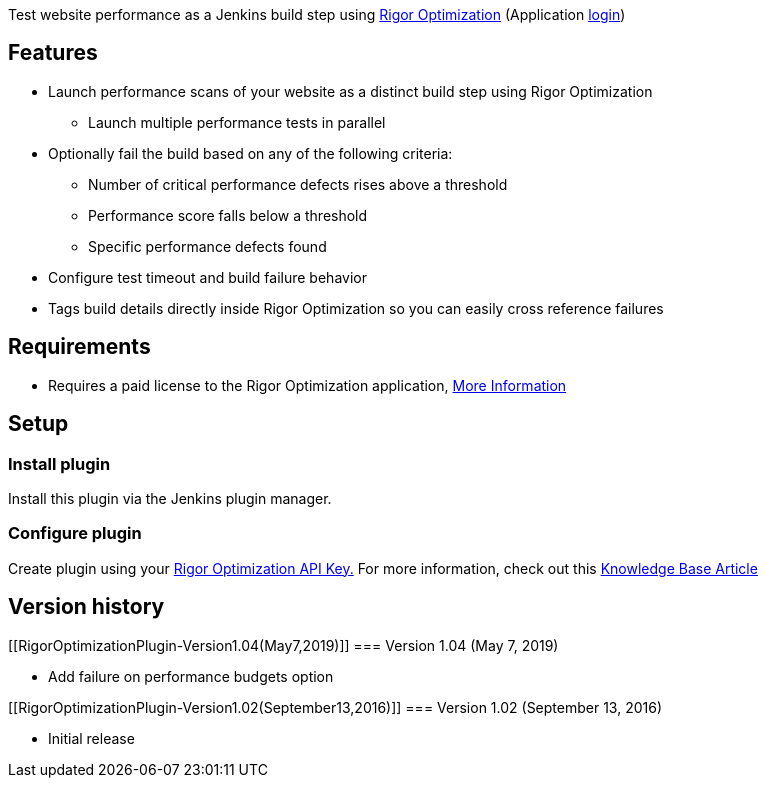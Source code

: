 [.conf-macro .output-inline]#Test website performance as a Jenkins build
step using http://rigor.com/features[Rigor Optimization] (Application
https://optimization.rigor.com/[login])#

[[RigorOptimizationPlugin-Features]]
== Features

* Launch performance scans of your website as a distinct build step
using Rigor Optimization
** Launch multiple performance tests in parallel
* Optionally fail the build based on any of the following criteria:
** Number of critical performance defects rises above a threshold
** Performance score falls below a threshold
** Specific performance defects found
* Configure test timeout and build failure behavior
* Tags build details directly inside Rigor Optimization so you can
easily cross reference failures

[[RigorOptimizationPlugin-Requirements]]
== Requirements

* Requires a paid license to the Rigor Optimization application,
http://rigor.com/features[More Information]

[[RigorOptimizationPlugin-Setup]]
== Setup

[[RigorOptimizationPlugin-Installplugin]]
=== Install plugin

Install this plugin via the Jenkins plugin manager.

[[RigorOptimizationPlugin-Configureplugin]]
=== Configure plugin

Create plugin using your
https://optimization.rigor.com/Settings/API[Rigor Optimization API
Key.] For more information, check out this
https://help.rigor.com/hc/en-us/articles/115004526087-How-to-Run-Optimization-Tests-from-a-Jenkins-Build[Knowledge
Base Article]

[[RigorOptimizationPlugin-Versionhistory]]
== Version history

[[RigorOptimizationPlugin-Version1.04(May7,2019)]]
=== Version 1.04 (May 7, 2019)

* Add failure on performance budgets option

[[RigorOptimizationPlugin-Version1.02(September13,2016)]]
=== Version 1.02 (September 13, 2016)

* Initial release
